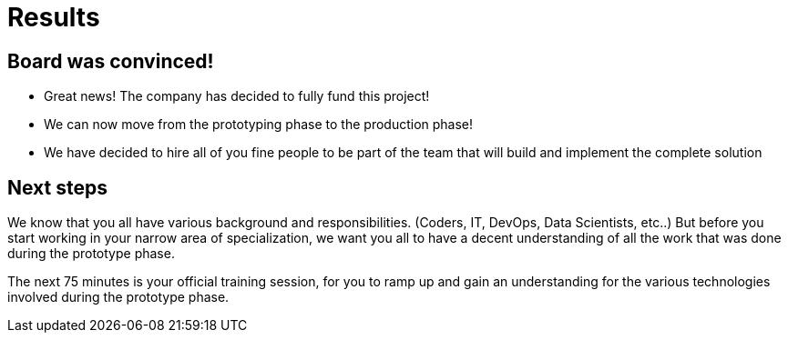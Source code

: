 = Results

== Board was convinced!
:slide:

* Great news! The company has decided to fully fund this project!
* We can now move from the prototyping phase to the production phase!
* We have decided to hire all of you fine people to be part of the team that will build and implement the complete solution

== Next steps

We know that you all have various background and responsibilities. (Coders, IT, DevOps, Data Scientists, etc..)
But before you start working in your narrow area of specialization, we want you all to have a decent understanding of all the work that was done during the prototype phase.

The next 75 minutes is your official training session, for you to ramp up and gain an understanding for the various technologies involved during the prototype phase.
